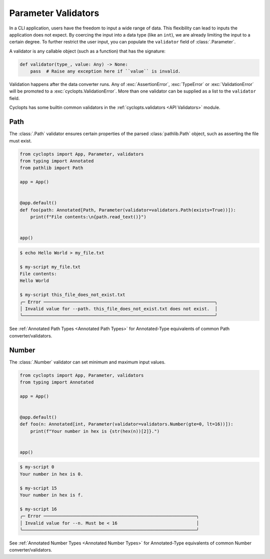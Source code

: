 .. _Parameter Validators:

====================
Parameter Validators
====================
In a CLI application, users have the freedom to input a wide range of data.
This flexibility can lead to inputs the application does not expect.
By coercing the input into a data type (like an ``int``), we are already limiting the input to a certain degree.
To further restrict the user input, you can populate the ``validator`` field of :class:`.Parameter`.

A validator is any callable object (such as a function) that has the signature:

.. code-block:: python

   def validator(type_, value: Any) -> None:
       pass  # Raise any exception here if ``value`` is invalid.

Validation happens after the data converter runs.
Any of :exc:`AssertionError`, :exc:`TypeError` or :exc:`ValidationError` will be promoted to a :exc:`cyclopts.ValidationError`.
More than one validator can be supplied as a list to the ``validator`` field.

Cyclopts has some builtin common validators in the :ref:`cyclopts.validators <API Validators>` module.

----
Path
----
The :class:`.Path` validator ensures certain properties
of the parsed :class:`pathlib.Path` object, such as asserting the file must exist.

.. code-block:: python

   from cyclopts import App, Parameter, validators
   from typing import Annotated
   from pathlib import Path

   app = App()


   @app.default()
   def foo(path: Annotated[Path, Parameter(validator=validators.Path(exists=True))]):
       print(f"File contents:\n{path.read_text()}")


   app()

.. code-block:: console

   $ echo Hello World > my_file.txt

   $ my-script my_file.txt
   File contents:
   Hello World

   $ my-script this_file_does_not_exist.txt
   ╭─ Error ─────────────────────────────────────────────────────────────────╮
   │ Invalid value for --path. this_file_does_not_exist.txt does not exist.  │
   ╰─────────────────────────────────────────────────────────────────────────╯

See :ref:`Annotated Path Types <Annotated Path Types>` for Annotated-Type equivalents of common Path converter/validators.

------
Number
------
The :class:`.Number` validator can set minimum and maximum input values.

.. code-block:: python

   from cyclopts import App, Parameter, validators
   from typing import Annotated

   app = App()


   @app.default()
   def foo(n: Annotated[int, Parameter(validator=validators.Number(gte=0, lt=16))]):
       print(f"Your number in hex is {str(hex(n))[2]}.")


   app()

.. code-block:: console

   $ my-script 0
   Your number in hex is 0.

   $ my-script 15
   Your number in hex is f.

   $ my-script 16
   ╭─ Error ──────────────────────────────────────────────────────────╮
   │ Invalid value for --n. Must be < 16                              │
   ╰──────────────────────────────────────────────────────────────────╯

See :ref:`Annotated Number Types <Annotated Number Types>` for Annotated-Type equivalents of common Number converter/validators.
